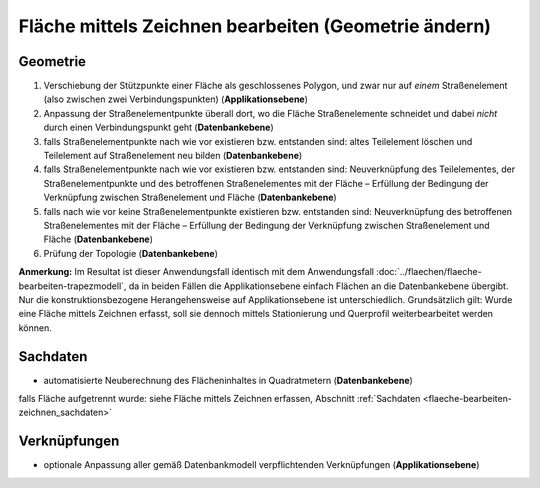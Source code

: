 .. index:: Flächen, Stationierung, Straßenelemente, Stützpunkte, Teilelemente, Topologie

Fläche mittels Zeichnen bearbeiten (Geometrie ändern)
=====================================================

.. image:: /_static/flaeche-bearbeiten-zeichnen.png

.. _flaeche-bearbeiten-zeichnen_geometrie:

Geometrie
---------

#. Verschiebung der Stützpunkte einer Fläche als geschlossenes Polygon, und zwar nur auf *einem* Straßenelement (also zwischen zwei Verbindungspunkten) (**Applikationsebene**)
#. Anpassung der Straßenelementpunkte überall dort, wo die Fläche Straßenelemente schneidet und dabei *nicht* durch einen Verbindungspunkt geht (**Datenbankebene**)
#. falls Straßenelementpunkte nach wie vor existieren bzw. entstanden sind: altes Teilelement löschen und Teilelement auf Straßenelement neu bilden (**Datenbankebene**)
#. falls Straßenelementpunkte nach wie vor existieren bzw. entstanden sind: Neuverknüpfung des Teilelementes, der Straßenelementpunkte und des betroffenen Straßenelementes mit der Fläche – Erfüllung der Bedingung der Verknüpfung zwischen Straßenelement und Fläche (**Datenbankebene**)
#. falls nach wie vor keine Straßenelementpunkte existieren bzw. entstanden sind: Neuverknüpfung des betroffenen Straßenelementes mit der Fläche – Erfüllung der Bedingung der Verknüpfung zwischen Straßenelement und Fläche (**Datenbankebene**)
#. Prüfung der Topologie (**Datenbankebene**)

**Anmerkung:** Im Resultat ist dieser Anwendungsfall identisch mit dem Anwendungsfall :doc:`../flaechen/flaeche-bearbeiten-trapezmodell`, da in beiden Fällen die Applikationsebene einfach Flächen an die Datenbankebene übergibt. Nur die konstruktionsbezogene Herangehensweise auf Applikationsebene ist unterschiedlich. Grundsätzlich gilt: Wurde eine Fläche mittels Zeichnen erfasst, soll sie dennoch mittels Stationierung und Querprofil weiterbearbeitet werden können.

.. _flaeche-bearbeiten-zeichnen_sachdaten:

Sachdaten
---------

* automatisierte Neuberechnung des Flächeninhaltes in Quadratmetern (**Datenbankebene**)

falls Fläche aufgetrennt wurde: siehe Fläche mittels Zeichnen erfassen, Abschnitt :ref:`Sachdaten <flaeche-bearbeiten-zeichnen_sachdaten>`

.. _flaeche-bearbeiten-zeichnen_verknuepfungen:

Verknüpfungen
-------------

* optionale Anpassung aller gemäß Datenbankmodell verpflichtenden Verknüpfungen (**Applikationsebene**)
